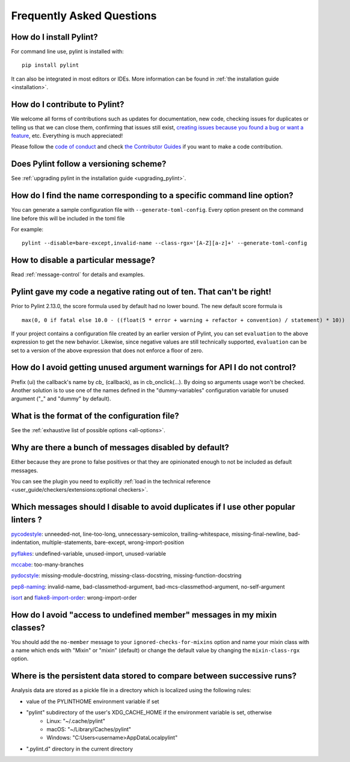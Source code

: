 .. _faq:

==========================
Frequently Asked Questions
==========================

How do I install Pylint?
------------------------

.. This is a copy paste of Install in the README do not modify one without modifying the other

For command line use, pylint is installed with::

    pip install pylint

It can also be integrated in most editors or IDEs. More information can be found in
:ref:`the installation guide <installation>`.

How do I contribute to Pylint?
------------------------------

.. This is a copy paste of Contributing in the README do not modify one without modifying the other

We welcome all forms of contributions such as updates for documentation, new code, checking issues for duplicates or telling us
that we can close them, confirming that issues still exist, `creating issues because
you found a bug or want a feature`_, etc. Everything is much appreciated!

Please follow the `code of conduct`_ and check `the Contributor Guides`_ if you want to
make a code contribution.

.. _creating issues because you found a bug or want a feature: https://pylint.pycqa.org/en/latest/contact.html#bug-reports-feedback
.. _code of conduct: https://github.com/PyCQA/pylint/blob/main/CODE_OF_CONDUCT.md
.. _the Contributor Guides: https://pylint.pycqa.org/en/latest/development_guide/contribute.html

Does Pylint follow a versioning scheme?
----------------------------------------

See :ref:`upgrading pylint in the installation guide <upgrading_pylint>`.

How do I find the name corresponding to a specific command line option?
-----------------------------------------------------------------------

You can generate a sample configuration file with ``--generate-toml-config``.
Every option present on the command line before this will be included in
the toml file

For example::

    pylint --disable=bare-except,invalid-name --class-rgx='[A-Z][a-z]+' --generate-toml-config

How to disable a particular message?
------------------------------------

Read :ref:`message-control` for details and examples.

Pylint gave my code a negative rating out of ten. That can't be right!
----------------------------------------------------------------------

Prior to Pylint 2.13.0, the score formula used by default had no lower
bound. The new default score formula is ::

    max(0, 0 if fatal else 10.0 - ((float(5 * error + warning + refactor + convention) / statement) * 10))

If your project contains a configuration file created by an earlier version of
Pylint, you can set ``evaluation`` to the above expression to get the new
behavior. Likewise, since negative values are still technically supported,
``evaluation`` can be set to a version of the above expression that does not
enforce a floor of zero.

How do I avoid getting unused argument warnings for API I do not control?
-------------------------------------------------------------------------

Prefix (ui) the callback's name by `cb_` (callback), as in cb_onclick(...). By
doing so arguments usage won't be checked. Another solution is to
use one of the names defined in the "dummy-variables" configuration
variable for unused argument ("_" and "dummy" by default).

What is the format of the configuration file?
---------------------------------------------

See the :ref:`exhaustive list of possible options <all-options>`.

Why are there a bunch of messages disabled by default?
----------------------------------------------------------

Either because they are prone to false positives or that they are opinionated enough
to not be included as default messages.

You can see the plugin you need to explicitly :ref:`load in the technical reference
<user_guide/checkers/extensions:optional checkers>`.

Which messages should I disable to avoid duplicates if I use other popular linters ?
------------------------------------------------------------------------------------

pycodestyle_: unneeded-not, line-too-long, unnecessary-semicolon, trailing-whitespace, missing-final-newline, bad-indentation, multiple-statements, bare-except, wrong-import-position

pyflakes_: undefined-variable, unused-import, unused-variable

mccabe_: too-many-branches

pydocstyle_: missing-module-docstring, missing-class-docstring, missing-function-docstring

pep8-naming_: invalid-name, bad-classmethod-argument, bad-mcs-classmethod-argument, no-self-argument

isort_ and flake8-import-order_: wrong-import-order

.. _`pycodestyle`: https://github.com/PyCQA/pycodestyle
.. _`pyflakes`: https://github.com/PyCQA/pyflakes
.. _`mccabe`: https://github.com/PyCQA/mccabe
.. _`pydocstyle`: https://github.com/PyCQA/pydocstyle
.. _`pep8-naming`: https://github.com/PyCQA/pep8-naming
.. _`isort`: https://github.com/pycqa/isort
.. _`flake8-import-order`: https://github.com/PyCQA/flake8-import-order

How do I avoid "access to undefined member" messages in my mixin classes?
-------------------------------------------------------------------------

You should add the ``no-member`` message to your ``ignored-checks-for-mixins`` option
and name your mixin class with a name which ends with "Mixin" or "mixin" (default)
or change the default value by changing the ``mixin-class-rgx`` option.

Where is the persistent data stored to compare between successive runs?
-----------------------------------------------------------------------

Analysis data are stored as a pickle file in a directory which is
localized using the following rules:

* value of the PYLINTHOME environment variable if set
* "pylint" subdirectory of the user's XDG_CACHE_HOME if the environment variable is set, otherwise
    - Linux: "~/.cache/pylint"
    - macOS: "~/Library/Caches/pylint"
    - Windows: "C:\Users\<username>\AppData\Local\pylint"
* ".pylint.d" directory in the current directory

